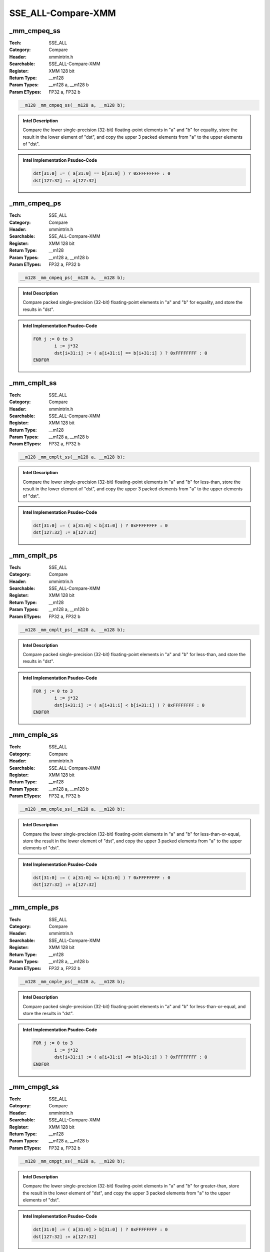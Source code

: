 SSE_ALL-Compare-XMM
===================

_mm_cmpeq_ss
------------
:Tech: SSE_ALL
:Category: Compare
:Header: xmmintrin.h
:Searchable: SSE_ALL-Compare-XMM
:Register: XMM 128 bit
:Return Type: __m128
:Param Types:
    __m128 a, 
    __m128 b
:Param ETypes:
    FP32 a, 
    FP32 b

.. code-block:: C

    __m128 _mm_cmpeq_ss(__m128 a, __m128 b);

.. admonition:: Intel Description

    Compare the lower single-precision (32-bit) floating-point elements in "a" and "b" for equality, store the result in the lower element of "dst", and copy the upper 3 packed elements from "a" to the upper elements of "dst".

.. admonition:: Intel Implementation Psudeo-Code

    .. code-block:: text

        
        dst[31:0] := ( a[31:0] == b[31:0] ) ? 0xFFFFFFFF : 0
        dst[127:32] := a[127:32]
        	

_mm_cmpeq_ps
------------
:Tech: SSE_ALL
:Category: Compare
:Header: xmmintrin.h
:Searchable: SSE_ALL-Compare-XMM
:Register: XMM 128 bit
:Return Type: __m128
:Param Types:
    __m128 a, 
    __m128 b
:Param ETypes:
    FP32 a, 
    FP32 b

.. code-block:: C

    __m128 _mm_cmpeq_ps(__m128 a, __m128 b);

.. admonition:: Intel Description

    Compare packed single-precision (32-bit) floating-point elements in "a" and "b" for equality, and store the results in "dst".

.. admonition:: Intel Implementation Psudeo-Code

    .. code-block:: text

        
        FOR j := 0 to 3
        	i := j*32
        	dst[i+31:i] := ( a[i+31:i] == b[i+31:i] ) ? 0xFFFFFFFF : 0
        ENDFOR
        	

_mm_cmplt_ss
------------
:Tech: SSE_ALL
:Category: Compare
:Header: xmmintrin.h
:Searchable: SSE_ALL-Compare-XMM
:Register: XMM 128 bit
:Return Type: __m128
:Param Types:
    __m128 a, 
    __m128 b
:Param ETypes:
    FP32 a, 
    FP32 b

.. code-block:: C

    __m128 _mm_cmplt_ss(__m128 a, __m128 b);

.. admonition:: Intel Description

    Compare the lower single-precision (32-bit) floating-point elements in "a" and "b" for less-than, store the result in the lower element of "dst", and copy the upper 3 packed elements from "a" to the upper elements of "dst".

.. admonition:: Intel Implementation Psudeo-Code

    .. code-block:: text

        
        dst[31:0] := ( a[31:0] < b[31:0] ) ? 0xFFFFFFFF : 0
        dst[127:32] := a[127:32]
        	

_mm_cmplt_ps
------------
:Tech: SSE_ALL
:Category: Compare
:Header: xmmintrin.h
:Searchable: SSE_ALL-Compare-XMM
:Register: XMM 128 bit
:Return Type: __m128
:Param Types:
    __m128 a, 
    __m128 b
:Param ETypes:
    FP32 a, 
    FP32 b

.. code-block:: C

    __m128 _mm_cmplt_ps(__m128 a, __m128 b);

.. admonition:: Intel Description

    Compare packed single-precision (32-bit) floating-point elements in "a" and "b" for less-than, and store the results in "dst".

.. admonition:: Intel Implementation Psudeo-Code

    .. code-block:: text

        
        FOR j := 0 to 3
        	i := j*32
        	dst[i+31:i] := ( a[i+31:i] < b[i+31:i] ) ? 0xFFFFFFFF : 0
        ENDFOR
        	

_mm_cmple_ss
------------
:Tech: SSE_ALL
:Category: Compare
:Header: xmmintrin.h
:Searchable: SSE_ALL-Compare-XMM
:Register: XMM 128 bit
:Return Type: __m128
:Param Types:
    __m128 a, 
    __m128 b
:Param ETypes:
    FP32 a, 
    FP32 b

.. code-block:: C

    __m128 _mm_cmple_ss(__m128 a, __m128 b);

.. admonition:: Intel Description

    Compare the lower single-precision (32-bit) floating-point elements in "a" and "b" for less-than-or-equal, store the result in the lower element of "dst", and copy the upper 3 packed elements from "a" to the upper elements of "dst".

.. admonition:: Intel Implementation Psudeo-Code

    .. code-block:: text

        
        dst[31:0] := ( a[31:0] <= b[31:0] ) ? 0xFFFFFFFF : 0
        dst[127:32] := a[127:32]
        	

_mm_cmple_ps
------------
:Tech: SSE_ALL
:Category: Compare
:Header: xmmintrin.h
:Searchable: SSE_ALL-Compare-XMM
:Register: XMM 128 bit
:Return Type: __m128
:Param Types:
    __m128 a, 
    __m128 b
:Param ETypes:
    FP32 a, 
    FP32 b

.. code-block:: C

    __m128 _mm_cmple_ps(__m128 a, __m128 b);

.. admonition:: Intel Description

    Compare packed single-precision (32-bit) floating-point elements in "a" and "b" for less-than-or-equal, and store the results in "dst".

.. admonition:: Intel Implementation Psudeo-Code

    .. code-block:: text

        
        FOR j := 0 to 3
        	i := j*32
        	dst[i+31:i] := ( a[i+31:i] <= b[i+31:i] ) ? 0xFFFFFFFF : 0
        ENDFOR
        	

_mm_cmpgt_ss
------------
:Tech: SSE_ALL
:Category: Compare
:Header: xmmintrin.h
:Searchable: SSE_ALL-Compare-XMM
:Register: XMM 128 bit
:Return Type: __m128
:Param Types:
    __m128 a, 
    __m128 b
:Param ETypes:
    FP32 a, 
    FP32 b

.. code-block:: C

    __m128 _mm_cmpgt_ss(__m128 a, __m128 b);

.. admonition:: Intel Description

    Compare the lower single-precision (32-bit) floating-point elements in "a" and "b" for greater-than, store the result in the lower element of "dst", and copy the upper 3 packed elements from "a" to the upper elements of "dst".

.. admonition:: Intel Implementation Psudeo-Code

    .. code-block:: text

        
        dst[31:0] := ( a[31:0] > b[31:0] ) ? 0xFFFFFFFF : 0
        dst[127:32] := a[127:32]
        	

_mm_cmpgt_ps
------------
:Tech: SSE_ALL
:Category: Compare
:Header: xmmintrin.h
:Searchable: SSE_ALL-Compare-XMM
:Register: XMM 128 bit
:Return Type: __m128
:Param Types:
    __m128 a, 
    __m128 b
:Param ETypes:
    FP32 a, 
    FP32 b

.. code-block:: C

    __m128 _mm_cmpgt_ps(__m128 a, __m128 b);

.. admonition:: Intel Description

    Compare packed single-precision (32-bit) floating-point elements in "a" and "b" for greater-than, and store the results in "dst".

.. admonition:: Intel Implementation Psudeo-Code

    .. code-block:: text

        
        FOR j := 0 to 3
        	i := j*32
        	dst[i+31:i] := ( a[i+31:i] > b[i+31:i] ) ? 0xFFFFFFFF : 0
        ENDFOR
        	

_mm_cmpge_ss
------------
:Tech: SSE_ALL
:Category: Compare
:Header: xmmintrin.h
:Searchable: SSE_ALL-Compare-XMM
:Register: XMM 128 bit
:Return Type: __m128
:Param Types:
    __m128 a, 
    __m128 b
:Param ETypes:
    FP32 a, 
    FP32 b

.. code-block:: C

    __m128 _mm_cmpge_ss(__m128 a, __m128 b);

.. admonition:: Intel Description

    Compare the lower single-precision (32-bit) floating-point elements in "a" and "b" for greater-than-or-equal, store the result in the lower element of "dst", and copy the upper 3 packed elements from "a" to the upper elements of "dst".

.. admonition:: Intel Implementation Psudeo-Code

    .. code-block:: text

        
        dst[31:0] := ( a[31:0] >= b[31:0] ) ? 0xFFFFFFFF : 0
        dst[127:32] := a[127:32]
        	

_mm_cmpge_ps
------------
:Tech: SSE_ALL
:Category: Compare
:Header: xmmintrin.h
:Searchable: SSE_ALL-Compare-XMM
:Register: XMM 128 bit
:Return Type: __m128
:Param Types:
    __m128 a, 
    __m128 b
:Param ETypes:
    FP32 a, 
    FP32 b

.. code-block:: C

    __m128 _mm_cmpge_ps(__m128 a, __m128 b);

.. admonition:: Intel Description

    Compare packed single-precision (32-bit) floating-point elements in "a" and "b" for greater-than-or-equal, and store the results in "dst".

.. admonition:: Intel Implementation Psudeo-Code

    .. code-block:: text

        
        FOR j := 0 to 3
        	i := j*32
        	dst[i+31:i] := ( a[i+31:i] >= b[i+31:i] ) ? 0xFFFFFFFF : 0
        ENDFOR
        	

_mm_cmpneq_ss
-------------
:Tech: SSE_ALL
:Category: Compare
:Header: xmmintrin.h
:Searchable: SSE_ALL-Compare-XMM
:Register: XMM 128 bit
:Return Type: __m128
:Param Types:
    __m128 a, 
    __m128 b
:Param ETypes:
    FP32 a, 
    FP32 b

.. code-block:: C

    __m128 _mm_cmpneq_ss(__m128 a, __m128 b);

.. admonition:: Intel Description

    Compare the lower single-precision (32-bit) floating-point elements in "a" and "b" for not-equal, store the result in the lower element of "dst", and copy the upper 3 packed elements from "a" to the upper elements of "dst".

.. admonition:: Intel Implementation Psudeo-Code

    .. code-block:: text

        
        dst[31:0] := ( a[31:0] != b[31:0] ) ? 0xFFFFFFFF : 0
        dst[127:32] := a[127:32]
        	

_mm_cmpneq_ps
-------------
:Tech: SSE_ALL
:Category: Compare
:Header: xmmintrin.h
:Searchable: SSE_ALL-Compare-XMM
:Register: XMM 128 bit
:Return Type: __m128
:Param Types:
    __m128 a, 
    __m128 b
:Param ETypes:
    FP32 a, 
    FP32 b

.. code-block:: C

    __m128 _mm_cmpneq_ps(__m128 a, __m128 b);

.. admonition:: Intel Description

    Compare packed single-precision (32-bit) floating-point elements in "a" and "b" for not-equal, and store the results in "dst".

.. admonition:: Intel Implementation Psudeo-Code

    .. code-block:: text

        
        FOR j := 0 to 3
        	i := j*32
        	dst[i+31:i] := ( a[i+31:i] != b[i+31:i] ) ? 0xFFFFFFFF : 0
        ENDFOR
        	

_mm_cmpnlt_ss
-------------
:Tech: SSE_ALL
:Category: Compare
:Header: xmmintrin.h
:Searchable: SSE_ALL-Compare-XMM
:Register: XMM 128 bit
:Return Type: __m128
:Param Types:
    __m128 a, 
    __m128 b
:Param ETypes:
    FP32 a, 
    FP32 b

.. code-block:: C

    __m128 _mm_cmpnlt_ss(__m128 a, __m128 b);

.. admonition:: Intel Description

    Compare the lower single-precision (32-bit) floating-point elements in "a" and "b" for not-less-than, store the result in the lower element of "dst", and copy the upper 3 packed elements from "a" to the upper elements of "dst".

.. admonition:: Intel Implementation Psudeo-Code

    .. code-block:: text

        
        dst[31:0] := (!( a[31:0] < b[31:0] )) ? 0xFFFFFFFF : 0
        dst[127:32] := a[127:32]
        	

_mm_cmpnlt_ps
-------------
:Tech: SSE_ALL
:Category: Compare
:Header: xmmintrin.h
:Searchable: SSE_ALL-Compare-XMM
:Register: XMM 128 bit
:Return Type: __m128
:Param Types:
    __m128 a, 
    __m128 b
:Param ETypes:
    FP32 a, 
    FP32 b

.. code-block:: C

    __m128 _mm_cmpnlt_ps(__m128 a, __m128 b);

.. admonition:: Intel Description

    Compare packed single-precision (32-bit) floating-point elements in "a" and "b" for not-less-than, and store the results in "dst".

.. admonition:: Intel Implementation Psudeo-Code

    .. code-block:: text

        
        FOR j := 0 to 3
        	i := j*32
        	dst[i+31:i] := !( a[i+31:i] < b[i+31:i] ) ? 0xFFFFFFFF : 0
        ENDFOR
        	

_mm_cmpnle_ss
-------------
:Tech: SSE_ALL
:Category: Compare
:Header: xmmintrin.h
:Searchable: SSE_ALL-Compare-XMM
:Register: XMM 128 bit
:Return Type: __m128
:Param Types:
    __m128 a, 
    __m128 b
:Param ETypes:
    FP32 a, 
    FP32 b

.. code-block:: C

    __m128 _mm_cmpnle_ss(__m128 a, __m128 b);

.. admonition:: Intel Description

    Compare the lower single-precision (32-bit) floating-point elements in "a" and "b" for not-less-than-or-equal, store the result in the lower element of "dst", and copy the upper 3 packed elements from "a" to the upper elements of "dst".

.. admonition:: Intel Implementation Psudeo-Code

    .. code-block:: text

        
        dst[31:0] := (!( a[31:0] <= b[31:0] )) ? 0xFFFFFFFF : 0
        dst[127:32] := a[127:32]
        	

_mm_cmpnle_ps
-------------
:Tech: SSE_ALL
:Category: Compare
:Header: xmmintrin.h
:Searchable: SSE_ALL-Compare-XMM
:Register: XMM 128 bit
:Return Type: __m128
:Param Types:
    __m128 a, 
    __m128 b
:Param ETypes:
    FP32 a, 
    FP32 b

.. code-block:: C

    __m128 _mm_cmpnle_ps(__m128 a, __m128 b);

.. admonition:: Intel Description

    Compare packed single-precision (32-bit) floating-point elements in "a" and "b" for not-less-than-or-equal, and store the results in "dst".

.. admonition:: Intel Implementation Psudeo-Code

    .. code-block:: text

        
        FOR j := 0 to 3
        	i := j*32
        	dst[i+31:i] := (!( a[i+31:i] <= b[i+31:i] )) ? 0xFFFFFFFF : 0
        ENDFOR
        	

_mm_cmpngt_ss
-------------
:Tech: SSE_ALL
:Category: Compare
:Header: xmmintrin.h
:Searchable: SSE_ALL-Compare-XMM
:Register: XMM 128 bit
:Return Type: __m128
:Param Types:
    __m128 a, 
    __m128 b
:Param ETypes:
    FP32 a, 
    FP32 b

.. code-block:: C

    __m128 _mm_cmpngt_ss(__m128 a, __m128 b);

.. admonition:: Intel Description

    Compare the lower single-precision (32-bit) floating-point elements in "a" and "b" for not-greater-than, store the result in the lower element of "dst", and copy the upper 3 packed elements from "a" to the upper elements of "dst".

.. admonition:: Intel Implementation Psudeo-Code

    .. code-block:: text

        
        dst[31:0] := (!( a[31:0] > b[31:0] )) ? 0xFFFFFFFF : 0
        dst[127:32] := a[127:32]
        	

_mm_cmpngt_ps
-------------
:Tech: SSE_ALL
:Category: Compare
:Header: xmmintrin.h
:Searchable: SSE_ALL-Compare-XMM
:Register: XMM 128 bit
:Return Type: __m128
:Param Types:
    __m128 a, 
    __m128 b
:Param ETypes:
    FP32 a, 
    FP32 b

.. code-block:: C

    __m128 _mm_cmpngt_ps(__m128 a, __m128 b);

.. admonition:: Intel Description

    Compare packed single-precision (32-bit) floating-point elements in "a" and "b" for not-greater-than, and store the results in "dst".

.. admonition:: Intel Implementation Psudeo-Code

    .. code-block:: text

        
        FOR j := 0 to 3
        	i := j*32
        	dst[i+31:i] := (!( a[i+31:i] > b[i+31:i] )) ? 0xFFFFFFFF : 0
        ENDFOR
        	

_mm_cmpnge_ss
-------------
:Tech: SSE_ALL
:Category: Compare
:Header: xmmintrin.h
:Searchable: SSE_ALL-Compare-XMM
:Register: XMM 128 bit
:Return Type: __m128
:Param Types:
    __m128 a, 
    __m128 b
:Param ETypes:
    FP32 a, 
    FP32 b

.. code-block:: C

    __m128 _mm_cmpnge_ss(__m128 a, __m128 b);

.. admonition:: Intel Description

    Compare the lower single-precision (32-bit) floating-point elements in "a" and "b" for not-greater-than-or-equal, store the result in the lower element of "dst", and copy the upper 3 packed elements from "a" to the upper elements of "dst".

.. admonition:: Intel Implementation Psudeo-Code

    .. code-block:: text

        
        dst[31:0] := (!( a[31:0] >= b[31:0] )) ? 0xFFFFFFFF : 0
        dst[127:32] := a[127:32]
        	

_mm_cmpnge_ps
-------------
:Tech: SSE_ALL
:Category: Compare
:Header: xmmintrin.h
:Searchable: SSE_ALL-Compare-XMM
:Register: XMM 128 bit
:Return Type: __m128
:Param Types:
    __m128 a, 
    __m128 b
:Param ETypes:
    FP32 a, 
    FP32 b

.. code-block:: C

    __m128 _mm_cmpnge_ps(__m128 a, __m128 b);

.. admonition:: Intel Description

    Compare packed single-precision (32-bit) floating-point elements in "a" and "b" for not-greater-than-or-equal, and store the results in "dst".

.. admonition:: Intel Implementation Psudeo-Code

    .. code-block:: text

        
        FOR j := 0 to 3
        	i := j*32
        	dst[i+31:i] := (!( a[i+31:i] >= b[i+31:i] )) ? 0xFFFFFFFF : 0
        ENDFOR
        	

_mm_cmpord_ss
-------------
:Tech: SSE_ALL
:Category: Compare
:Header: xmmintrin.h
:Searchable: SSE_ALL-Compare-XMM
:Register: XMM 128 bit
:Return Type: __m128
:Param Types:
    __m128 a, 
    __m128 b
:Param ETypes:
    FP32 a, 
    FP32 b

.. code-block:: C

    __m128 _mm_cmpord_ss(__m128 a, __m128 b);

.. admonition:: Intel Description

    Compare the lower single-precision (32-bit) floating-point elements in "a" and "b" to see if neither is NaN, store the result in the lower element of "dst", and copy the upper 3 packed elements from "a" to the upper elements of "dst".

.. admonition:: Intel Implementation Psudeo-Code

    .. code-block:: text

        dst[31:0] := ( a[31:0] != NaN AND b[31:0] != NaN ) ? 0xFFFFFFFF : 0
        dst[127:32] := a[127:32]
        	

_mm_cmpord_ps
-------------
:Tech: SSE_ALL
:Category: Compare
:Header: xmmintrin.h
:Searchable: SSE_ALL-Compare-XMM
:Register: XMM 128 bit
:Return Type: __m128
:Param Types:
    __m128 a, 
    __m128 b
:Param ETypes:
    FP32 a, 
    FP32 b

.. code-block:: C

    __m128 _mm_cmpord_ps(__m128 a, __m128 b);

.. admonition:: Intel Description

    Compare packed single-precision (32-bit) floating-point elements in "a" and "b" to see if neither is NaN, and store the results in "dst".

.. admonition:: Intel Implementation Psudeo-Code

    .. code-block:: text

        FOR j := 0 to 3
        	i := j*32
        	dst[i+31:i] := ( a[i+31:i] != NaN AND b[i+31:i] != NaN ) ? 0xFFFFFFFF : 0
        ENDFOR
        	

_mm_cmpunord_ss
---------------
:Tech: SSE_ALL
:Category: Compare
:Header: xmmintrin.h
:Searchable: SSE_ALL-Compare-XMM
:Register: XMM 128 bit
:Return Type: __m128
:Param Types:
    __m128 a, 
    __m128 b
:Param ETypes:
    FP32 a, 
    FP32 b

.. code-block:: C

    __m128 _mm_cmpunord_ss(__m128 a, __m128 b);

.. admonition:: Intel Description

    Compare the lower single-precision (32-bit) floating-point elements in "a" and "b" to see if either is NaN, store the result in the lower element of "dst", and copy the upper 3 packed elements from "a" to the upper elements of "dst".

.. admonition:: Intel Implementation Psudeo-Code

    .. code-block:: text

        dst[31:0] := ( a[31:0] == NaN OR b[31:0] == NaN ) ? 0xFFFFFFFF : 0
        dst[127:32] := a[127:32]
        	

_mm_cmpunord_ps
---------------
:Tech: SSE_ALL
:Category: Compare
:Header: xmmintrin.h
:Searchable: SSE_ALL-Compare-XMM
:Register: XMM 128 bit
:Return Type: __m128
:Param Types:
    __m128 a, 
    __m128 b
:Param ETypes:
    FP32 a, 
    FP32 b

.. code-block:: C

    __m128 _mm_cmpunord_ps(__m128 a, __m128 b);

.. admonition:: Intel Description

    Compare packed single-precision (32-bit) floating-point elements in "a" and "b" to see if either is NaN, and store the results in "dst".

.. admonition:: Intel Implementation Psudeo-Code

    .. code-block:: text

        FOR j := 0 to 3
        	i := j*32
        	dst[i+31:i] := ( a[i+31:i] == NaN OR b[i+31:i] == NaN ) ? 0xFFFFFFFF : 0
        ENDFOR
        	

_mm_comieq_ss
-------------
:Tech: SSE_ALL
:Category: Compare
:Header: xmmintrin.h
:Searchable: SSE_ALL-Compare-XMM
:Register: XMM 128 bit
:Return Type: int
:Param Types:
    __m128 a, 
    __m128 b
:Param ETypes:
    FP32 a, 
    FP32 b

.. code-block:: C

    int _mm_comieq_ss(__m128 a, __m128 b);

.. admonition:: Intel Description

    Compare the lower single-precision (32-bit) floating-point element in "a" and "b" for equality, and return the boolean result (0 or 1).

.. admonition:: Intel Implementation Psudeo-Code

    .. code-block:: text

        RETURN ( a[31:0] != NaN AND b[31:0] != NaN AND a[31:0] == b[31:0] ) ? 1 : 0
        	

_mm_comilt_ss
-------------
:Tech: SSE_ALL
:Category: Compare
:Header: xmmintrin.h
:Searchable: SSE_ALL-Compare-XMM
:Register: XMM 128 bit
:Return Type: int
:Param Types:
    __m128 a, 
    __m128 b
:Param ETypes:
    FP32 a, 
    FP32 b

.. code-block:: C

    int _mm_comilt_ss(__m128 a, __m128 b);

.. admonition:: Intel Description

    Compare the lower single-precision (32-bit) floating-point element in "a" and "b" for less-than, and return the boolean result (0 or 1).

.. admonition:: Intel Implementation Psudeo-Code

    .. code-block:: text

        RETURN ( a[31:0] != NaN AND b[31:0] != NaN AND a[31:0] < b[31:0] ) ? 1 : 0
        	

_mm_comile_ss
-------------
:Tech: SSE_ALL
:Category: Compare
:Header: xmmintrin.h
:Searchable: SSE_ALL-Compare-XMM
:Register: XMM 128 bit
:Return Type: int
:Param Types:
    __m128 a, 
    __m128 b
:Param ETypes:
    FP32 a, 
    FP32 b

.. code-block:: C

    int _mm_comile_ss(__m128 a, __m128 b);

.. admonition:: Intel Description

    Compare the lower single-precision (32-bit) floating-point element in "a" and "b" for less-than-or-equal, and return the boolean result (0 or 1).

.. admonition:: Intel Implementation Psudeo-Code

    .. code-block:: text

        RETURN ( a[31:0] != NaN AND b[31:0] != NaN AND a[31:0] <= b[31:0] ) ? 1 : 0
        	

_mm_comigt_ss
-------------
:Tech: SSE_ALL
:Category: Compare
:Header: xmmintrin.h
:Searchable: SSE_ALL-Compare-XMM
:Register: XMM 128 bit
:Return Type: int
:Param Types:
    __m128 a, 
    __m128 b
:Param ETypes:
    FP32 a, 
    FP32 b

.. code-block:: C

    int _mm_comigt_ss(__m128 a, __m128 b);

.. admonition:: Intel Description

    Compare the lower single-precision (32-bit) floating-point element in "a" and "b" for greater-than, and return the boolean result (0 or 1).

.. admonition:: Intel Implementation Psudeo-Code

    .. code-block:: text

        RETURN ( a[31:0] != NaN AND b[31:0] != NaN AND a[31:0] > b[31:0] ) ? 1 : 0
        	

_mm_comige_ss
-------------
:Tech: SSE_ALL
:Category: Compare
:Header: xmmintrin.h
:Searchable: SSE_ALL-Compare-XMM
:Register: XMM 128 bit
:Return Type: int
:Param Types:
    __m128 a, 
    __m128 b
:Param ETypes:
    FP32 a, 
    FP32 b

.. code-block:: C

    int _mm_comige_ss(__m128 a, __m128 b);

.. admonition:: Intel Description

    Compare the lower single-precision (32-bit) floating-point element in "a" and "b" for greater-than-or-equal, and return the boolean result (0 or 1).

.. admonition:: Intel Implementation Psudeo-Code

    .. code-block:: text

        RETURN ( a[31:0] != NaN AND b[31:0] != NaN AND a[31:0] >= b[31:0] ) ? 1 : 0
        	

_mm_comineq_ss
--------------
:Tech: SSE_ALL
:Category: Compare
:Header: xmmintrin.h
:Searchable: SSE_ALL-Compare-XMM
:Register: XMM 128 bit
:Return Type: int
:Param Types:
    __m128 a, 
    __m128 b
:Param ETypes:
    FP32 a, 
    FP32 b

.. code-block:: C

    int _mm_comineq_ss(__m128 a, __m128 b);

.. admonition:: Intel Description

    Compare the lower single-precision (32-bit) floating-point element in "a" and "b" for not-equal, and return the boolean result (0 or 1).

.. admonition:: Intel Implementation Psudeo-Code

    .. code-block:: text

        RETURN ( a[31:0] == NaN OR b[31:0] == NaN OR a[31:0] != b[31:0] ) ? 1 : 0
        	

_mm_ucomieq_ss
--------------
:Tech: SSE_ALL
:Category: Compare
:Header: xmmintrin.h
:Searchable: SSE_ALL-Compare-XMM
:Register: XMM 128 bit
:Return Type: int
:Param Types:
    __m128 a, 
    __m128 b
:Param ETypes:
    FP32 a, 
    FP32 b

.. code-block:: C

    int _mm_ucomieq_ss(__m128 a, __m128 b);

.. admonition:: Intel Description

    Compare the lower single-precision (32-bit) floating-point element in "a" and "b" for equality, and return the boolean result (0 or 1). This instruction will not signal an exception for QNaNs.

.. admonition:: Intel Implementation Psudeo-Code

    .. code-block:: text

        RETURN ( a[31:0] != NaN AND b[31:0] != NaN AND a[31:0] == b[31:0] ) ? 1 : 0
        	

_mm_ucomilt_ss
--------------
:Tech: SSE_ALL
:Category: Compare
:Header: xmmintrin.h
:Searchable: SSE_ALL-Compare-XMM
:Register: XMM 128 bit
:Return Type: int
:Param Types:
    __m128 a, 
    __m128 b
:Param ETypes:
    FP32 a, 
    FP32 b

.. code-block:: C

    int _mm_ucomilt_ss(__m128 a, __m128 b);

.. admonition:: Intel Description

    Compare the lower single-precision (32-bit) floating-point element in "a" and "b" for less-than, and return the boolean result (0 or 1). This instruction will not signal an exception for QNaNs.

.. admonition:: Intel Implementation Psudeo-Code

    .. code-block:: text

        RETURN ( a[31:0] != NaN AND b[31:0] != NaN AND a[31:0] < b[31:0] ) ? 1 : 0
        	

_mm_ucomile_ss
--------------
:Tech: SSE_ALL
:Category: Compare
:Header: xmmintrin.h
:Searchable: SSE_ALL-Compare-XMM
:Register: XMM 128 bit
:Return Type: int
:Param Types:
    __m128 a, 
    __m128 b
:Param ETypes:
    FP32 a, 
    FP32 b

.. code-block:: C

    int _mm_ucomile_ss(__m128 a, __m128 b);

.. admonition:: Intel Description

    Compare the lower single-precision (32-bit) floating-point element in "a" and "b" for less-than-or-equal, and return the boolean result (0 or 1). This instruction will not signal an exception for QNaNs.

.. admonition:: Intel Implementation Psudeo-Code

    .. code-block:: text

        RETURN ( a[31:0] != NaN AND b[31:0] != NaN AND a[31:0] <= b[31:0] ) ? 1 : 0
        	

_mm_ucomigt_ss
--------------
:Tech: SSE_ALL
:Category: Compare
:Header: xmmintrin.h
:Searchable: SSE_ALL-Compare-XMM
:Register: XMM 128 bit
:Return Type: int
:Param Types:
    __m128 a, 
    __m128 b
:Param ETypes:
    FP32 a, 
    FP32 b

.. code-block:: C

    int _mm_ucomigt_ss(__m128 a, __m128 b);

.. admonition:: Intel Description

    Compare the lower single-precision (32-bit) floating-point element in "a" and "b" for greater-than, and return the boolean result (0 or 1). This instruction will not signal an exception for QNaNs.

.. admonition:: Intel Implementation Psudeo-Code

    .. code-block:: text

        RETURN ( a[31:0] != NaN AND b[31:0] != NaN AND a[31:0] > b[31:0] ) ? 1 : 0
        	

_mm_ucomige_ss
--------------
:Tech: SSE_ALL
:Category: Compare
:Header: xmmintrin.h
:Searchable: SSE_ALL-Compare-XMM
:Register: XMM 128 bit
:Return Type: int
:Param Types:
    __m128 a, 
    __m128 b
:Param ETypes:
    FP32 a, 
    FP32 b

.. code-block:: C

    int _mm_ucomige_ss(__m128 a, __m128 b);

.. admonition:: Intel Description

    Compare the lower single-precision (32-bit) floating-point element in "a" and "b" for greater-than-or-equal, and return the boolean result (0 or 1). This instruction will not signal an exception for QNaNs.

.. admonition:: Intel Implementation Psudeo-Code

    .. code-block:: text

        RETURN ( a[31:0] != NaN AND b[31:0] != NaN AND a[31:0] >= b[31:0] ) ? 1 : 0
        	

_mm_ucomineq_ss
---------------
:Tech: SSE_ALL
:Category: Compare
:Header: xmmintrin.h
:Searchable: SSE_ALL-Compare-XMM
:Register: XMM 128 bit
:Return Type: int
:Param Types:
    __m128 a, 
    __m128 b
:Param ETypes:
    FP32 a, 
    FP32 b

.. code-block:: C

    int _mm_ucomineq_ss(__m128 a, __m128 b);

.. admonition:: Intel Description

    Compare the lower single-precision (32-bit) floating-point element in "a" and "b" for not-equal, and return the boolean result (0 or 1). This instruction will not signal an exception for QNaNs.

.. admonition:: Intel Implementation Psudeo-Code

    .. code-block:: text

        RETURN ( a[31:0] == NaN OR b[31:0] == NaN OR a[31:0] != b[31:0] ) ? 1 : 0
        	

_mm_cmpeq_epi8
--------------
:Tech: SSE_ALL
:Category: Compare
:Header: emmintrin.h
:Searchable: SSE_ALL-Compare-XMM
:Register: XMM 128 bit
:Return Type: __m128i
:Param Types:
    __m128i a, 
    __m128i b
:Param ETypes:
    UI8 a, 
    UI8 b

.. code-block:: C

    __m128i _mm_cmpeq_epi8(__m128i a, __m128i b);

.. admonition:: Intel Description

    Compare packed 8-bit integers in "a" and "b" for equality, and store the results in "dst".

.. admonition:: Intel Implementation Psudeo-Code

    .. code-block:: text

        
        FOR j := 0 to 15
        	i := j*8
        	dst[i+7:i] := ( a[i+7:i] == b[i+7:i] ) ? 0xFF : 0
        ENDFOR
        	

_mm_cmpeq_epi16
---------------
:Tech: SSE_ALL
:Category: Compare
:Header: emmintrin.h
:Searchable: SSE_ALL-Compare-XMM
:Register: XMM 128 bit
:Return Type: __m128i
:Param Types:
    __m128i a, 
    __m128i b
:Param ETypes:
    UI16 a, 
    UI16 b

.. code-block:: C

    __m128i _mm_cmpeq_epi16(__m128i a, __m128i b);

.. admonition:: Intel Description

    Compare packed 16-bit integers in "a" and "b" for equality, and store the results in "dst".

.. admonition:: Intel Implementation Psudeo-Code

    .. code-block:: text

        
        FOR j := 0 to 7
        	i := j*16
        	dst[i+15:i] := ( a[i+15:i] == b[i+15:i] ) ? 0xFFFF : 0
        ENDFOR
        	

_mm_cmpeq_epi32
---------------
:Tech: SSE_ALL
:Category: Compare
:Header: emmintrin.h
:Searchable: SSE_ALL-Compare-XMM
:Register: XMM 128 bit
:Return Type: __m128i
:Param Types:
    __m128i a, 
    __m128i b
:Param ETypes:
    UI32 a, 
    UI32 b

.. code-block:: C

    __m128i _mm_cmpeq_epi32(__m128i a, __m128i b);

.. admonition:: Intel Description

    Compare packed 32-bit integers in "a" and "b" for equality, and store the results in "dst".

.. admonition:: Intel Implementation Psudeo-Code

    .. code-block:: text

        
        FOR j := 0 to 3
        	i := j*32
        	dst[i+31:i] := ( a[i+31:i] == b[i+31:i] ) ? 0xFFFFFFFF : 0
        ENDFOR
        	

_mm_cmpgt_epi8
--------------
:Tech: SSE_ALL
:Category: Compare
:Header: emmintrin.h
:Searchable: SSE_ALL-Compare-XMM
:Register: XMM 128 bit
:Return Type: __m128i
:Param Types:
    __m128i a, 
    __m128i b
:Param ETypes:
    SI8 a, 
    SI8 b

.. code-block:: C

    __m128i _mm_cmpgt_epi8(__m128i a, __m128i b);

.. admonition:: Intel Description

    Compare packed signed 8-bit integers in "a" and "b" for greater-than, and store the results in "dst".

.. admonition:: Intel Implementation Psudeo-Code

    .. code-block:: text

        
        FOR j := 0 to 15
        	i := j*8
        	dst[i+7:i] := ( a[i+7:i] > b[i+7:i] ) ? 0xFF : 0
        ENDFOR
        	

_mm_cmpgt_epi16
---------------
:Tech: SSE_ALL
:Category: Compare
:Header: emmintrin.h
:Searchable: SSE_ALL-Compare-XMM
:Register: XMM 128 bit
:Return Type: __m128i
:Param Types:
    __m128i a, 
    __m128i b
:Param ETypes:
    SI16 a, 
    SI16 b

.. code-block:: C

    __m128i _mm_cmpgt_epi16(__m128i a, __m128i b);

.. admonition:: Intel Description

    Compare packed signed 16-bit integers in "a" and "b" for greater-than, and store the results in "dst".

.. admonition:: Intel Implementation Psudeo-Code

    .. code-block:: text

        
        FOR j := 0 to 7
        	i := j*16
        	dst[i+15:i] := ( a[i+15:i] > b[i+15:i] ) ? 0xFFFF : 0
        ENDFOR
        	

_mm_cmpgt_epi32
---------------
:Tech: SSE_ALL
:Category: Compare
:Header: emmintrin.h
:Searchable: SSE_ALL-Compare-XMM
:Register: XMM 128 bit
:Return Type: __m128i
:Param Types:
    __m128i a, 
    __m128i b
:Param ETypes:
    SI32 a, 
    SI32 b

.. code-block:: C

    __m128i _mm_cmpgt_epi32(__m128i a, __m128i b);

.. admonition:: Intel Description

    Compare packed signed 32-bit integers in "a" and "b" for greater-than, and store the results in "dst".

.. admonition:: Intel Implementation Psudeo-Code

    .. code-block:: text

        
        FOR j := 0 to 3
        	i := j*32
        	dst[i+31:i] := ( a[i+31:i] > b[i+31:i] ) ? 0xFFFFFFFF : 0
        ENDFOR
        	

_mm_cmplt_epi8
--------------
:Tech: SSE_ALL
:Category: Compare
:Header: emmintrin.h
:Searchable: SSE_ALL-Compare-XMM
:Register: XMM 128 bit
:Return Type: __m128i
:Param Types:
    __m128i a, 
    __m128i b
:Param ETypes:
    SI8 a, 
    SI8 b

.. code-block:: C

    __m128i _mm_cmplt_epi8(__m128i a, __m128i b);

.. admonition:: Intel Description

    Compare packed signed 8-bit integers in "a" and "b" for less-than, and store the results in "dst". Note: This intrinsic emits the pcmpgtb instruction with the order of the operands switched.

.. admonition:: Intel Implementation Psudeo-Code

    .. code-block:: text

        
        FOR j := 0 to 15
        	i := j*8
        	dst[i+7:i] := ( a[i+7:i] < b[i+7:i] ) ? 0xFF : 0
        ENDFOR
        	

_mm_cmplt_epi16
---------------
:Tech: SSE_ALL
:Category: Compare
:Header: emmintrin.h
:Searchable: SSE_ALL-Compare-XMM
:Register: XMM 128 bit
:Return Type: __m128i
:Param Types:
    __m128i a, 
    __m128i b
:Param ETypes:
    SI16 a, 
    SI16 b

.. code-block:: C

    __m128i _mm_cmplt_epi16(__m128i a, __m128i b);

.. admonition:: Intel Description

    Compare packed signed 16-bit integers in "a" and "b" for less-than, and store the results in "dst". Note: This intrinsic emits the pcmpgtw instruction with the order of the operands switched.

.. admonition:: Intel Implementation Psudeo-Code

    .. code-block:: text

        
        FOR j := 0 to 7
        	i := j*16
        	dst[i+15:i] := ( a[i+15:i] < b[i+15:i] ) ? 0xFFFF : 0
        ENDFOR
        	

_mm_cmplt_epi32
---------------
:Tech: SSE_ALL
:Category: Compare
:Header: emmintrin.h
:Searchable: SSE_ALL-Compare-XMM
:Register: XMM 128 bit
:Return Type: __m128i
:Param Types:
    __m128i a, 
    __m128i b
:Param ETypes:
    SI32 a, 
    SI32 b

.. code-block:: C

    __m128i _mm_cmplt_epi32(__m128i a, __m128i b);

.. admonition:: Intel Description

    Compare packed signed 32-bit integers in "a" and "b" for less-than, and store the results in "dst". Note: This intrinsic emits the pcmpgtd instruction with the order of the operands switched.

.. admonition:: Intel Implementation Psudeo-Code

    .. code-block:: text

        
        FOR j := 0 to 3
        	i := j*32
        	dst[i+31:i] := ( a[i+31:i] < b[i+31:i] ) ? 0xFFFFFFFF : 0
        ENDFOR
        	

_mm_cmpeq_sd
------------
:Tech: SSE_ALL
:Category: Compare
:Header: emmintrin.h
:Searchable: SSE_ALL-Compare-XMM
:Register: XMM 128 bit
:Return Type: __m128d
:Param Types:
    __m128d a, 
    __m128d b
:Param ETypes:
    FP64 a, 
    FP64 b

.. code-block:: C

    __m128d _mm_cmpeq_sd(__m128d a, __m128d b);

.. admonition:: Intel Description

    Compare the lower double-precision (64-bit) floating-point elements in "a" and "b" for equality, store the result in the lower element of "dst", and copy the upper element from "a" to the upper element of "dst".

.. admonition:: Intel Implementation Psudeo-Code

    .. code-block:: text

        
        dst[63:0] := (a[63:0] == b[63:0]) ? 0xFFFFFFFFFFFFFFFF : 0
        dst[127:64] := a[127:64]
        	

_mm_cmplt_sd
------------
:Tech: SSE_ALL
:Category: Compare
:Header: emmintrin.h
:Searchable: SSE_ALL-Compare-XMM
:Register: XMM 128 bit
:Return Type: __m128d
:Param Types:
    __m128d a, 
    __m128d b
:Param ETypes:
    FP64 a, 
    FP64 b

.. code-block:: C

    __m128d _mm_cmplt_sd(__m128d a, __m128d b);

.. admonition:: Intel Description

    Compare the lower double-precision (64-bit) floating-point elements in "a" and "b" for less-than, store the result in the lower element of "dst", and copy the upper element from "a" to the upper element of "dst".

.. admonition:: Intel Implementation Psudeo-Code

    .. code-block:: text

        
        dst[63:0] := (a[63:0] < b[63:0]) ? 0xFFFFFFFFFFFFFFFF : 0
        dst[127:64] := a[127:64]
        	

_mm_cmple_sd
------------
:Tech: SSE_ALL
:Category: Compare
:Header: emmintrin.h
:Searchable: SSE_ALL-Compare-XMM
:Register: XMM 128 bit
:Return Type: __m128d
:Param Types:
    __m128d a, 
    __m128d b
:Param ETypes:
    FP64 a, 
    FP64 b

.. code-block:: C

    __m128d _mm_cmple_sd(__m128d a, __m128d b);

.. admonition:: Intel Description

    Compare the lower double-precision (64-bit) floating-point elements in "a" and "b" for less-than-or-equal, store the result in the lower element of "dst", and copy the upper element from "a" to the upper element of "dst".

.. admonition:: Intel Implementation Psudeo-Code

    .. code-block:: text

        
        dst[63:0] := (a[63:0] <= b[63:0]) ? 0xFFFFFFFFFFFFFFFF : 0
        dst[127:64] := a[127:64]
        	

_mm_cmpgt_sd
------------
:Tech: SSE_ALL
:Category: Compare
:Header: emmintrin.h
:Searchable: SSE_ALL-Compare-XMM
:Register: XMM 128 bit
:Return Type: __m128d
:Param Types:
    __m128d a, 
    __m128d b
:Param ETypes:
    FP64 a, 
    FP64 b

.. code-block:: C

    __m128d _mm_cmpgt_sd(__m128d a, __m128d b);

.. admonition:: Intel Description

    Compare the lower double-precision (64-bit) floating-point elements in "a" and "b" for greater-than, store the result in the lower element of "dst", and copy the upper element from "a" to the upper element of "dst".

.. admonition:: Intel Implementation Psudeo-Code

    .. code-block:: text

        
        dst[63:0] := (a[63:0] > b[63:0]) ? 0xFFFFFFFFFFFFFFFF : 0
        dst[127:64] := a[127:64]
        	

_mm_cmpge_sd
------------
:Tech: SSE_ALL
:Category: Compare
:Header: emmintrin.h
:Searchable: SSE_ALL-Compare-XMM
:Register: XMM 128 bit
:Return Type: __m128d
:Param Types:
    __m128d a, 
    __m128d b
:Param ETypes:
    FP64 a, 
    FP64 b

.. code-block:: C

    __m128d _mm_cmpge_sd(__m128d a, __m128d b);

.. admonition:: Intel Description

    Compare the lower double-precision (64-bit) floating-point elements in "a" and "b" for greater-than-or-equal, store the result in the lower element of "dst", and copy the upper element from "a" to the upper element of "dst".

.. admonition:: Intel Implementation Psudeo-Code

    .. code-block:: text

        
        dst[63:0] := (a[63:0] >= b[63:0]) ? 0xFFFFFFFFFFFFFFFF : 0
        dst[127:64] := a[127:64]
        	

_mm_cmpord_sd
-------------
:Tech: SSE_ALL
:Category: Compare
:Header: emmintrin.h
:Searchable: SSE_ALL-Compare-XMM
:Register: XMM 128 bit
:Return Type: __m128d
:Param Types:
    __m128d a, 
    __m128d b
:Param ETypes:
    FP64 a, 
    FP64 b

.. code-block:: C

    __m128d _mm_cmpord_sd(__m128d a, __m128d b);

.. admonition:: Intel Description

    Compare the lower double-precision (64-bit) floating-point elements in "a" and "b" to see if neither is NaN, store the result in the lower element of "dst", and copy the upper element from "a" to the upper element of "dst".

.. admonition:: Intel Implementation Psudeo-Code

    .. code-block:: text

        dst[63:0] := (a[63:0] != NaN AND b[63:0] != NaN) ? 0xFFFFFFFFFFFFFFFF : 0
        dst[127:64] := a[127:64]
        	

_mm_cmpunord_sd
---------------
:Tech: SSE_ALL
:Category: Compare
:Header: emmintrin.h
:Searchable: SSE_ALL-Compare-XMM
:Register: XMM 128 bit
:Return Type: __m128d
:Param Types:
    __m128d a, 
    __m128d b
:Param ETypes:
    FP64 a, 
    FP64 b

.. code-block:: C

    __m128d _mm_cmpunord_sd(__m128d a, __m128d b);

.. admonition:: Intel Description

    Compare the lower double-precision (64-bit) floating-point elements in "a" and "b" to see if either is NaN, store the result in the lower element of "dst", and copy the upper element from "a" to the upper element of "dst".

.. admonition:: Intel Implementation Psudeo-Code

    .. code-block:: text

        dst[63:0] := (a[63:0] == NaN OR b[63:0] == NaN) ? 0xFFFFFFFFFFFFFFFF : 0
        dst[127:64] := a[127:64]
        	

_mm_cmpneq_sd
-------------
:Tech: SSE_ALL
:Category: Compare
:Header: emmintrin.h
:Searchable: SSE_ALL-Compare-XMM
:Register: XMM 128 bit
:Return Type: __m128d
:Param Types:
    __m128d a, 
    __m128d b
:Param ETypes:
    FP64 a, 
    FP64 b

.. code-block:: C

    __m128d _mm_cmpneq_sd(__m128d a, __m128d b);

.. admonition:: Intel Description

    Compare the lower double-precision (64-bit) floating-point elements in "a" and "b" for not-equal, store the result in the lower element of "dst", and copy the upper element from "a" to the upper element of "dst".

.. admonition:: Intel Implementation Psudeo-Code

    .. code-block:: text

        
        dst[63:0] := (a[63:0] != b[63:0]) ? 0xFFFFFFFFFFFFFFFF : 0
        dst[127:64] := a[127:64]
        	

_mm_cmpnlt_sd
-------------
:Tech: SSE_ALL
:Category: Compare
:Header: emmintrin.h
:Searchable: SSE_ALL-Compare-XMM
:Register: XMM 128 bit
:Return Type: __m128d
:Param Types:
    __m128d a, 
    __m128d b
:Param ETypes:
    FP64 a, 
    FP64 b

.. code-block:: C

    __m128d _mm_cmpnlt_sd(__m128d a, __m128d b);

.. admonition:: Intel Description

    Compare the lower double-precision (64-bit) floating-point elements in "a" and "b" for not-less-than, store the result in the lower element of "dst", and copy the upper element from "a" to the upper element of "dst".

.. admonition:: Intel Implementation Psudeo-Code

    .. code-block:: text

        
        dst[63:0] := (!(a[63:0] < b[63:0])) ? 0xFFFFFFFFFFFFFFFF : 0
        dst[127:64] := a[127:64]
        	

_mm_cmpnle_sd
-------------
:Tech: SSE_ALL
:Category: Compare
:Header: emmintrin.h
:Searchable: SSE_ALL-Compare-XMM
:Register: XMM 128 bit
:Return Type: __m128d
:Param Types:
    __m128d a, 
    __m128d b
:Param ETypes:
    FP64 a, 
    FP64 b

.. code-block:: C

    __m128d _mm_cmpnle_sd(__m128d a, __m128d b);

.. admonition:: Intel Description

    Compare the lower double-precision (64-bit) floating-point elements in "a" and "b" for not-less-than-or-equal, store the result in the lower element of "dst", and copy the upper element from "a" to the upper element of "dst".

.. admonition:: Intel Implementation Psudeo-Code

    .. code-block:: text

        
        dst[63:0] := (!(a[63:0] <= b[63:0])) ? 0xFFFFFFFFFFFFFFFF : 0
        dst[127:64] := a[127:64]
        	

_mm_cmpngt_sd
-------------
:Tech: SSE_ALL
:Category: Compare
:Header: emmintrin.h
:Searchable: SSE_ALL-Compare-XMM
:Register: XMM 128 bit
:Return Type: __m128d
:Param Types:
    __m128d a, 
    __m128d b
:Param ETypes:
    FP64 a, 
    FP64 b

.. code-block:: C

    __m128d _mm_cmpngt_sd(__m128d a, __m128d b);

.. admonition:: Intel Description

    Compare the lower double-precision (64-bit) floating-point elements in "a" and "b" for not-greater-than, store the result in the lower element of "dst", and copy the upper element from "a" to the upper element of "dst".

.. admonition:: Intel Implementation Psudeo-Code

    .. code-block:: text

        
        dst[63:0] := (!(a[63:0] > b[63:0])) ? 0xFFFFFFFFFFFFFFFF : 0
        dst[127:64] := a[127:64]
        	

_mm_cmpnge_sd
-------------
:Tech: SSE_ALL
:Category: Compare
:Header: emmintrin.h
:Searchable: SSE_ALL-Compare-XMM
:Register: XMM 128 bit
:Return Type: __m128d
:Param Types:
    __m128d a, 
    __m128d b
:Param ETypes:
    FP64 a, 
    FP64 b

.. code-block:: C

    __m128d _mm_cmpnge_sd(__m128d a, __m128d b);

.. admonition:: Intel Description

    Compare the lower double-precision (64-bit) floating-point elements in "a" and "b" for not-greater-than-or-equal, store the result in the lower element of "dst", and copy the upper element from "a" to the upper element of "dst".

.. admonition:: Intel Implementation Psudeo-Code

    .. code-block:: text

        
        dst[63:0] := (!(a[63:0] >= b[63:0])) ? 0xFFFFFFFFFFFFFFFF : 0
        dst[127:64] := a[127:64]
        	

_mm_cmpeq_pd
------------
:Tech: SSE_ALL
:Category: Compare
:Header: emmintrin.h
:Searchable: SSE_ALL-Compare-XMM
:Register: XMM 128 bit
:Return Type: __m128d
:Param Types:
    __m128d a, 
    __m128d b
:Param ETypes:
    FP64 a, 
    FP64 b

.. code-block:: C

    __m128d _mm_cmpeq_pd(__m128d a, __m128d b);

.. admonition:: Intel Description

    Compare packed double-precision (64-bit) floating-point elements in "a" and "b" for equality, and store the results in "dst".

.. admonition:: Intel Implementation Psudeo-Code

    .. code-block:: text

        
        FOR j := 0 to 1
        	i := j*64
        	dst[i+63:i] := (a[i+63:i] == b[i+63:i]) ? 0xFFFFFFFFFFFFFFFF : 0
        ENDFOR
        	

_mm_cmplt_pd
------------
:Tech: SSE_ALL
:Category: Compare
:Header: emmintrin.h
:Searchable: SSE_ALL-Compare-XMM
:Register: XMM 128 bit
:Return Type: __m128d
:Param Types:
    __m128d a, 
    __m128d b
:Param ETypes:
    FP64 a, 
    FP64 b

.. code-block:: C

    __m128d _mm_cmplt_pd(__m128d a, __m128d b);

.. admonition:: Intel Description

    Compare packed double-precision (64-bit) floating-point elements in "a" and "b" for less-than, and store the results in "dst".

.. admonition:: Intel Implementation Psudeo-Code

    .. code-block:: text

        
        FOR j := 0 to 1
        	i := j*64
        	dst[i+63:i] := (a[i+63:i] < b[i+63:i]) ? 0xFFFFFFFFFFFFFFFF : 0
        ENDFOR
        	

_mm_cmple_pd
------------
:Tech: SSE_ALL
:Category: Compare
:Header: emmintrin.h
:Searchable: SSE_ALL-Compare-XMM
:Register: XMM 128 bit
:Return Type: __m128d
:Param Types:
    __m128d a, 
    __m128d b
:Param ETypes:
    FP64 a, 
    FP64 b

.. code-block:: C

    __m128d _mm_cmple_pd(__m128d a, __m128d b);

.. admonition:: Intel Description

    Compare packed double-precision (64-bit) floating-point elements in "a" and "b" for less-than-or-equal, and store the results in "dst".

.. admonition:: Intel Implementation Psudeo-Code

    .. code-block:: text

        
        FOR j := 0 to 1
        	i := j*64
        	dst[i+63:i] := (a[i+63:i] <= b[i+63:i]) ? 0xFFFFFFFFFFFFFFFF : 0
        ENDFOR
        	

_mm_cmpgt_pd
------------
:Tech: SSE_ALL
:Category: Compare
:Header: emmintrin.h
:Searchable: SSE_ALL-Compare-XMM
:Register: XMM 128 bit
:Return Type: __m128d
:Param Types:
    __m128d a, 
    __m128d b
:Param ETypes:
    FP64 a, 
    FP64 b

.. code-block:: C

    __m128d _mm_cmpgt_pd(__m128d a, __m128d b);

.. admonition:: Intel Description

    Compare packed double-precision (64-bit) floating-point elements in "a" and "b" for greater-than, and store the results in "dst".

.. admonition:: Intel Implementation Psudeo-Code

    .. code-block:: text

        
        FOR j := 0 to 1
        	i := j*64
        	dst[i+63:i] := (a[i+63:i] > b[i+63:i]) ? 0xFFFFFFFFFFFFFFFF : 0
        ENDFOR
        	

_mm_cmpge_pd
------------
:Tech: SSE_ALL
:Category: Compare
:Header: emmintrin.h
:Searchable: SSE_ALL-Compare-XMM
:Register: XMM 128 bit
:Return Type: __m128d
:Param Types:
    __m128d a, 
    __m128d b
:Param ETypes:
    FP64 a, 
    FP64 b

.. code-block:: C

    __m128d _mm_cmpge_pd(__m128d a, __m128d b);

.. admonition:: Intel Description

    Compare packed double-precision (64-bit) floating-point elements in "a" and "b" for greater-than-or-equal, and store the results in "dst".

.. admonition:: Intel Implementation Psudeo-Code

    .. code-block:: text

        
        FOR j := 0 to 1
        	i := j*64
        	dst[i+63:i] := (a[i+63:i] >= b[i+63:i]) ? 0xFFFFFFFFFFFFFFFF : 0
        ENDFOR
        	

_mm_cmpord_pd
-------------
:Tech: SSE_ALL
:Category: Compare
:Header: emmintrin.h
:Searchable: SSE_ALL-Compare-XMM
:Register: XMM 128 bit
:Return Type: __m128d
:Param Types:
    __m128d a, 
    __m128d b
:Param ETypes:
    FP64 a, 
    FP64 b

.. code-block:: C

    __m128d _mm_cmpord_pd(__m128d a, __m128d b);

.. admonition:: Intel Description

    Compare packed double-precision (64-bit) floating-point elements in "a" and "b" to see if neither is NaN, and store the results in "dst".

.. admonition:: Intel Implementation Psudeo-Code

    .. code-block:: text

        FOR j := 0 to 1
        	i := j*64
        	dst[i+63:i] := (a[i+63:i] != NaN AND b[i+63:i] != NaN) ? 0xFFFFFFFFFFFFFFFF : 0
        ENDFOR
        	

_mm_cmpunord_pd
---------------
:Tech: SSE_ALL
:Category: Compare
:Header: emmintrin.h
:Searchable: SSE_ALL-Compare-XMM
:Register: XMM 128 bit
:Return Type: __m128d
:Param Types:
    __m128d a, 
    __m128d b
:Param ETypes:
    FP64 a, 
    FP64 b

.. code-block:: C

    __m128d _mm_cmpunord_pd(__m128d a, __m128d b);

.. admonition:: Intel Description

    Compare packed double-precision (64-bit) floating-point elements in "a" and "b" to see if either is NaN, and store the results in "dst".

.. admonition:: Intel Implementation Psudeo-Code

    .. code-block:: text

        FOR j := 0 to 1
        	i := j*64
        	dst[i+63:i] := (a[i+63:i] == NaN OR b[i+63:i] == NaN) ? 0xFFFFFFFFFFFFFFFF : 0
        ENDFOR
        	

_mm_cmpneq_pd
-------------
:Tech: SSE_ALL
:Category: Compare
:Header: emmintrin.h
:Searchable: SSE_ALL-Compare-XMM
:Register: XMM 128 bit
:Return Type: __m128d
:Param Types:
    __m128d a, 
    __m128d b
:Param ETypes:
    FP64 a, 
    FP64 b

.. code-block:: C

    __m128d _mm_cmpneq_pd(__m128d a, __m128d b);

.. admonition:: Intel Description

    Compare packed double-precision (64-bit) floating-point elements in "a" and "b" for not-equal, and store the results in "dst".

.. admonition:: Intel Implementation Psudeo-Code

    .. code-block:: text

        
        FOR j := 0 to 1
        	i := j*64
        	dst[i+63:i] := (a[i+63:i] != b[i+63:i]) ? 0xFFFFFFFFFFFFFFFF : 0
        ENDFOR
        	

_mm_cmpnlt_pd
-------------
:Tech: SSE_ALL
:Category: Compare
:Header: emmintrin.h
:Searchable: SSE_ALL-Compare-XMM
:Register: XMM 128 bit
:Return Type: __m128d
:Param Types:
    __m128d a, 
    __m128d b
:Param ETypes:
    FP64 a, 
    FP64 b

.. code-block:: C

    __m128d _mm_cmpnlt_pd(__m128d a, __m128d b);

.. admonition:: Intel Description

    Compare packed double-precision (64-bit) floating-point elements in "a" and "b" for not-less-than, and store the results in "dst".

.. admonition:: Intel Implementation Psudeo-Code

    .. code-block:: text

        
        FOR j := 0 to 1
        	i := j*64
        	dst[i+63:i] := (!(a[i+63:i] < b[i+63:i])) ? 0xFFFFFFFFFFFFFFFF : 0
        ENDFOR
        	

_mm_cmpnle_pd
-------------
:Tech: SSE_ALL
:Category: Compare
:Header: emmintrin.h
:Searchable: SSE_ALL-Compare-XMM
:Register: XMM 128 bit
:Return Type: __m128d
:Param Types:
    __m128d a, 
    __m128d b
:Param ETypes:
    FP64 a, 
    FP64 b

.. code-block:: C

    __m128d _mm_cmpnle_pd(__m128d a, __m128d b);

.. admonition:: Intel Description

    Compare packed double-precision (64-bit) floating-point elements in "a" and "b" for not-less-than-or-equal, and store the results in "dst".

.. admonition:: Intel Implementation Psudeo-Code

    .. code-block:: text

        
        FOR j := 0 to 1
        	i := j*64
        	dst[i+63:i] := (!(a[i+63:i] <= b[i+63:i])) ? 0xFFFFFFFFFFFFFFFF : 0
        ENDFOR
        	

_mm_cmpngt_pd
-------------
:Tech: SSE_ALL
:Category: Compare
:Header: emmintrin.h
:Searchable: SSE_ALL-Compare-XMM
:Register: XMM 128 bit
:Return Type: __m128d
:Param Types:
    __m128d a, 
    __m128d b
:Param ETypes:
    FP64 a, 
    FP64 b

.. code-block:: C

    __m128d _mm_cmpngt_pd(__m128d a, __m128d b);

.. admonition:: Intel Description

    Compare packed double-precision (64-bit) floating-point elements in "a" and "b" for not-greater-than, and store the results in "dst".

.. admonition:: Intel Implementation Psudeo-Code

    .. code-block:: text

        
        FOR j := 0 to 1
        	i := j*64
        	dst[i+63:i] := (!(a[i+63:i] > b[i+63:i])) ? 0xFFFFFFFFFFFFFFFF : 0
        ENDFOR
        	

_mm_cmpnge_pd
-------------
:Tech: SSE_ALL
:Category: Compare
:Header: emmintrin.h
:Searchable: SSE_ALL-Compare-XMM
:Register: XMM 128 bit
:Return Type: __m128d
:Param Types:
    __m128d a, 
    __m128d b
:Param ETypes:
    FP64 a, 
    FP64 b

.. code-block:: C

    __m128d _mm_cmpnge_pd(__m128d a, __m128d b);

.. admonition:: Intel Description

    Compare packed double-precision (64-bit) floating-point elements in "a" and "b" for not-greater-than-or-equal, and store the results in "dst".

.. admonition:: Intel Implementation Psudeo-Code

    .. code-block:: text

        
        FOR j := 0 to 1
        	i := j*64
        	dst[i+63:i] := (!(a[i+63:i] >= b[i+63:i])) ? 0xFFFFFFFFFFFFFFFF : 0
        ENDFOR
        	

_mm_comieq_sd
-------------
:Tech: SSE_ALL
:Category: Compare
:Header: emmintrin.h
:Searchable: SSE_ALL-Compare-XMM
:Register: XMM 128 bit
:Return Type: int
:Param Types:
    __m128d a, 
    __m128d b
:Param ETypes:
    FP64 a, 
    FP64 b

.. code-block:: C

    int _mm_comieq_sd(__m128d a, __m128d b);

.. admonition:: Intel Description

    Compare the lower double-precision (64-bit) floating-point element in "a" and "b" for equality, and return the boolean result (0 or 1).

.. admonition:: Intel Implementation Psudeo-Code

    .. code-block:: text

        RETURN ( a[63:0] != NaN AND b[63:0] != NaN AND a[63:0] == b[63:0] ) ? 1 : 0
        	

_mm_comilt_sd
-------------
:Tech: SSE_ALL
:Category: Compare
:Header: emmintrin.h
:Searchable: SSE_ALL-Compare-XMM
:Register: XMM 128 bit
:Return Type: int
:Param Types:
    __m128d a, 
    __m128d b
:Param ETypes:
    FP64 a, 
    FP64 b

.. code-block:: C

    int _mm_comilt_sd(__m128d a, __m128d b);

.. admonition:: Intel Description

    Compare the lower double-precision (64-bit) floating-point element in "a" and "b" for less-than, and return the boolean result (0 or 1).

.. admonition:: Intel Implementation Psudeo-Code

    .. code-block:: text

        RETURN ( a[63:0] != NaN AND b[63:0] != NaN AND a[63:0] < b[63:0] ) ? 1 : 0
        	

_mm_comile_sd
-------------
:Tech: SSE_ALL
:Category: Compare
:Header: emmintrin.h
:Searchable: SSE_ALL-Compare-XMM
:Register: XMM 128 bit
:Return Type: int
:Param Types:
    __m128d a, 
    __m128d b
:Param ETypes:
    FP64 a, 
    FP64 b

.. code-block:: C

    int _mm_comile_sd(__m128d a, __m128d b);

.. admonition:: Intel Description

    Compare the lower double-precision (64-bit) floating-point element in "a" and "b" for less-than-or-equal, and return the boolean result (0 or 1).

.. admonition:: Intel Implementation Psudeo-Code

    .. code-block:: text

        RETURN ( a[63:0] != NaN AND b[63:0] != NaN AND a[63:0] <= b[63:0] ) ? 1 : 0
        	

_mm_comigt_sd
-------------
:Tech: SSE_ALL
:Category: Compare
:Header: emmintrin.h
:Searchable: SSE_ALL-Compare-XMM
:Register: XMM 128 bit
:Return Type: int
:Param Types:
    __m128d a, 
    __m128d b
:Param ETypes:
    FP64 a, 
    FP64 b

.. code-block:: C

    int _mm_comigt_sd(__m128d a, __m128d b);

.. admonition:: Intel Description

    Compare the lower double-precision (64-bit) floating-point element in "a" and "b" for greater-than, and return the boolean result (0 or 1).

.. admonition:: Intel Implementation Psudeo-Code

    .. code-block:: text

        RETURN ( a[63:0] != NaN AND b[63:0] != NaN AND a[63:0] > b[63:0] ) ? 1 : 0
        	

_mm_comige_sd
-------------
:Tech: SSE_ALL
:Category: Compare
:Header: emmintrin.h
:Searchable: SSE_ALL-Compare-XMM
:Register: XMM 128 bit
:Return Type: int
:Param Types:
    __m128d a, 
    __m128d b
:Param ETypes:
    FP64 a, 
    FP64 b

.. code-block:: C

    int _mm_comige_sd(__m128d a, __m128d b);

.. admonition:: Intel Description

    Compare the lower double-precision (64-bit) floating-point element in "a" and "b" for greater-than-or-equal, and return the boolean result (0 or 1).

.. admonition:: Intel Implementation Psudeo-Code

    .. code-block:: text

        RETURN ( a[63:0] != NaN AND b[63:0] != NaN AND a[63:0] >= b[63:0] ) ? 1 : 0
        	

_mm_comineq_sd
--------------
:Tech: SSE_ALL
:Category: Compare
:Header: emmintrin.h
:Searchable: SSE_ALL-Compare-XMM
:Register: XMM 128 bit
:Return Type: int
:Param Types:
    __m128d a, 
    __m128d b
:Param ETypes:
    FP64 a, 
    FP64 b

.. code-block:: C

    int _mm_comineq_sd(__m128d a, __m128d b);

.. admonition:: Intel Description

    Compare the lower double-precision (64-bit) floating-point element in "a" and "b" for not-equal, and return the boolean result (0 or 1).

.. admonition:: Intel Implementation Psudeo-Code

    .. code-block:: text

        RETURN ( a[63:0] == NaN OR b[63:0] == NaN OR a[63:0] != b[63:0] ) ? 1 : 0
        	

_mm_ucomieq_sd
--------------
:Tech: SSE_ALL
:Category: Compare
:Header: emmintrin.h
:Searchable: SSE_ALL-Compare-XMM
:Register: XMM 128 bit
:Return Type: int
:Param Types:
    __m128d a, 
    __m128d b
:Param ETypes:
    FP64 a, 
    FP64 b

.. code-block:: C

    int _mm_ucomieq_sd(__m128d a, __m128d b);

.. admonition:: Intel Description

    Compare the lower double-precision (64-bit) floating-point element in "a" and "b" for equality, and return the boolean result (0 or 1). This instruction will not signal an exception for QNaNs.

.. admonition:: Intel Implementation Psudeo-Code

    .. code-block:: text

        RETURN ( a[63:0] != NaN AND b[63:0] != NaN AND a[63:0] == b[63:0] ) ? 1 : 0
        	

_mm_ucomilt_sd
--------------
:Tech: SSE_ALL
:Category: Compare
:Header: emmintrin.h
:Searchable: SSE_ALL-Compare-XMM
:Register: XMM 128 bit
:Return Type: int
:Param Types:
    __m128d a, 
    __m128d b
:Param ETypes:
    FP64 a, 
    FP64 b

.. code-block:: C

    int _mm_ucomilt_sd(__m128d a, __m128d b);

.. admonition:: Intel Description

    Compare the lower double-precision (64-bit) floating-point element in "a" and "b" for less-than, and return the boolean result (0 or 1). This instruction will not signal an exception for QNaNs.

.. admonition:: Intel Implementation Psudeo-Code

    .. code-block:: text

        RETURN ( a[63:0] != NaN AND b[63:0] != NaN AND a[63:0] < b[63:0] ) ? 1 : 0
        	

_mm_ucomile_sd
--------------
:Tech: SSE_ALL
:Category: Compare
:Header: emmintrin.h
:Searchable: SSE_ALL-Compare-XMM
:Register: XMM 128 bit
:Return Type: int
:Param Types:
    __m128d a, 
    __m128d b
:Param ETypes:
    FP64 a, 
    FP64 b

.. code-block:: C

    int _mm_ucomile_sd(__m128d a, __m128d b);

.. admonition:: Intel Description

    Compare the lower double-precision (64-bit) floating-point element in "a" and "b" for less-than-or-equal, and return the boolean result (0 or 1). This instruction will not signal an exception for QNaNs.

.. admonition:: Intel Implementation Psudeo-Code

    .. code-block:: text

        RETURN ( a[63:0] != NaN AND b[63:0] != NaN AND a[63:0] <= b[63:0] ) ? 1 : 0
        	

_mm_ucomigt_sd
--------------
:Tech: SSE_ALL
:Category: Compare
:Header: emmintrin.h
:Searchable: SSE_ALL-Compare-XMM
:Register: XMM 128 bit
:Return Type: int
:Param Types:
    __m128d a, 
    __m128d b
:Param ETypes:
    FP64 a, 
    FP64 b

.. code-block:: C

    int _mm_ucomigt_sd(__m128d a, __m128d b);

.. admonition:: Intel Description

    Compare the lower double-precision (64-bit) floating-point element in "a" and "b" for greater-than, and return the boolean result (0 or 1). This instruction will not signal an exception for QNaNs.

.. admonition:: Intel Implementation Psudeo-Code

    .. code-block:: text

        RETURN ( a[63:0] != NaN AND b[63:0] != NaN AND a[63:0] > b[63:0] ) ? 1 : 0
        	

_mm_ucomige_sd
--------------
:Tech: SSE_ALL
:Category: Compare
:Header: emmintrin.h
:Searchable: SSE_ALL-Compare-XMM
:Register: XMM 128 bit
:Return Type: int
:Param Types:
    __m128d a, 
    __m128d b
:Param ETypes:
    FP64 a, 
    FP64 b

.. code-block:: C

    int _mm_ucomige_sd(__m128d a, __m128d b);

.. admonition:: Intel Description

    Compare the lower double-precision (64-bit) floating-point element in "a" and "b" for greater-than-or-equal, and return the boolean result (0 or 1). This instruction will not signal an exception for QNaNs.

.. admonition:: Intel Implementation Psudeo-Code

    .. code-block:: text

        RETURN ( a[63:0] != NaN AND b[63:0] != NaN AND a[63:0] >= b[63:0] ) ? 1 : 0
        	

_mm_ucomineq_sd
---------------
:Tech: SSE_ALL
:Category: Compare
:Header: emmintrin.h
:Searchable: SSE_ALL-Compare-XMM
:Register: XMM 128 bit
:Return Type: int
:Param Types:
    __m128d a, 
    __m128d b
:Param ETypes:
    FP64 a, 
    FP64 b

.. code-block:: C

    int _mm_ucomineq_sd(__m128d a, __m128d b);

.. admonition:: Intel Description

    Compare the lower double-precision (64-bit) floating-point element in "a" and "b" for not-equal, and return the boolean result (0 or 1). This instruction will not signal an exception for QNaNs.

.. admonition:: Intel Implementation Psudeo-Code

    .. code-block:: text

        RETURN ( a[63:0] == NaN OR b[63:0] == NaN OR a[63:0] != b[63:0] ) ? 1 : 0
        	

_mm_cmpeq_epi64
---------------
:Tech: SSE_ALL
:Category: Compare
:Header: smmintrin.h
:Searchable: SSE_ALL-Compare-XMM
:Register: XMM 128 bit
:Return Type: __m128i
:Param Types:
    __m128i a, 
    __m128i b
:Param ETypes:
    UI64 a, 
    UI64 b

.. code-block:: C

    __m128i _mm_cmpeq_epi64(__m128i a, __m128i b);

.. admonition:: Intel Description

    Compare packed 64-bit integers in "a" and "b" for equality, and store the results in "dst".

.. admonition:: Intel Implementation Psudeo-Code

    .. code-block:: text

        
        FOR j := 0 to 1
        	i := j*64
        	dst[i+63:i] := ( a[i+63:i] == b[i+63:i] ) ? 0xFFFFFFFFFFFFFFFF : 0
        ENDFOR
        	

_mm_cmpgt_epi64
---------------
:Tech: SSE_ALL
:Category: Compare
:Header: nmmintrin.h
:Searchable: SSE_ALL-Compare-XMM
:Register: XMM 128 bit
:Return Type: __m128i
:Param Types:
    __m128i a, 
    __m128i b
:Param ETypes:
    SI64 a, 
    SI64 b

.. code-block:: C

    __m128i _mm_cmpgt_epi64(__m128i a, __m128i b);

.. admonition:: Intel Description

    Compare packed signed 64-bit integers in "a" and "b" for greater-than, and store the results in "dst".

.. admonition:: Intel Implementation Psudeo-Code

    .. code-block:: text

        
        FOR j := 0 to 1
        	i := j*64
        	dst[i+63:i] := ( a[i+63:i] > b[i+63:i] ) ? 0xFFFFFFFFFFFFFFFF : 0
        ENDFOR
        	

